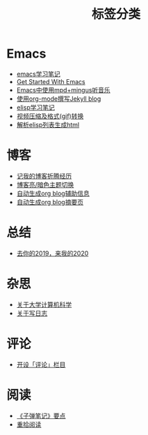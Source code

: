 #+TITLE: 标签分类
#+STARTUP: showall
#+OPTIONS: toc:nil H:1 num:0 title:nil
* Emacs
 * [[https://blog.geekinney.com/post/emacs-learning-note.html][emacs学习笔记]]
 * [[https://blog.geekinney.com/post/get-started-with-emacs.html][Get Started With Emacs]]
 * [[https://blog.geekinney.com/post/listen-music-in-emacs.html][Emacs中使用mpd+mingus听音乐]]
 * [[https://blog.geekinney.com/post/using-org-to-blog-with-jekyll.html][使用org-mode撰写Jekyll blog]]
 * [[https://blog.geekinney.com/post/emacs-lisp-learning-note.html][elisp学习笔记]]
 * [[https://blog.geekinney.com/post/elisp-hack-compress-and-convert-video.html][视频压缩及格式(gif)转换]]
 * [[https://blog.geekinney.com/post/parse-elisp-list-to-html.html][解析elisp列表生成html]]
* 博客
 * [[https://blog.geekinney.com/post/experience-of-setting-up-my-own-blog-site.html][记我的博客折腾经历]]
 * [[https://blog.geekinney.com/post/blog-light-and-dark-theme-switch.html][博客亮/暗色主题切换]]
 * [[https://blog.geekinney.com/post/auto-generate-blog-relative-info.html][自动生成org blog辅助信息]]
 * [[https://blog.geekinney.com/post/auto-generate-blog-digest-page.html][自动生成org blog摘要页]]
* 总结
 * [[https://blog.geekinney.com/post/at-the-end-of-2019.html][去你的2019，来我的2020]]
* 杂思
 * [[https://blog.geekinney.com/post/thinking-about-cs-teaching-in-college.html][关于大学计算机科学]]
 * [[https://blog.geekinney.com/post/thinking-about-journaling.html][关于写日志]]
* 评论
 * [[https://blog.geekinney.com/post/inspire-my-potential-of-making-a-comment.html][开设「评论」栏目]]
* 阅读
 * [[https://blog.geekinney.com/post/reading-notes-of-bullet-journal.html][《子弹笔记》要点]]
 * [[https://blog.geekinney.com/post/pick-up-reading-after-read-the-moon-and-sixpence.html][重拾阅读]]
